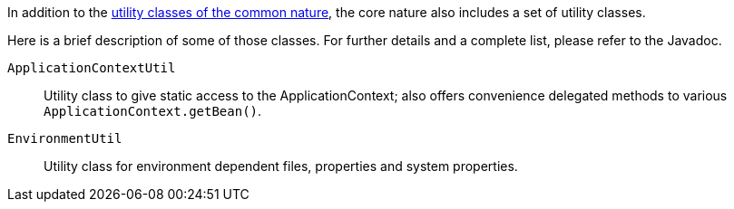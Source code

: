 
:fragment:

In addition to the <<natures-common-utilities,utility classes of the common nature>>, the core nature also includes a set of utility classes.

Here is a brief description of some of those classes. For further details and a complete list, please refer to the Javadoc.

`ApplicationContextUtil`::
Utility class to give static access to the ApplicationContext; also offers convenience delegated methods to various `ApplicationContext.getBean()`.

`EnvironmentUtil`::
 Utility class for environment dependent files, properties and system properties.
